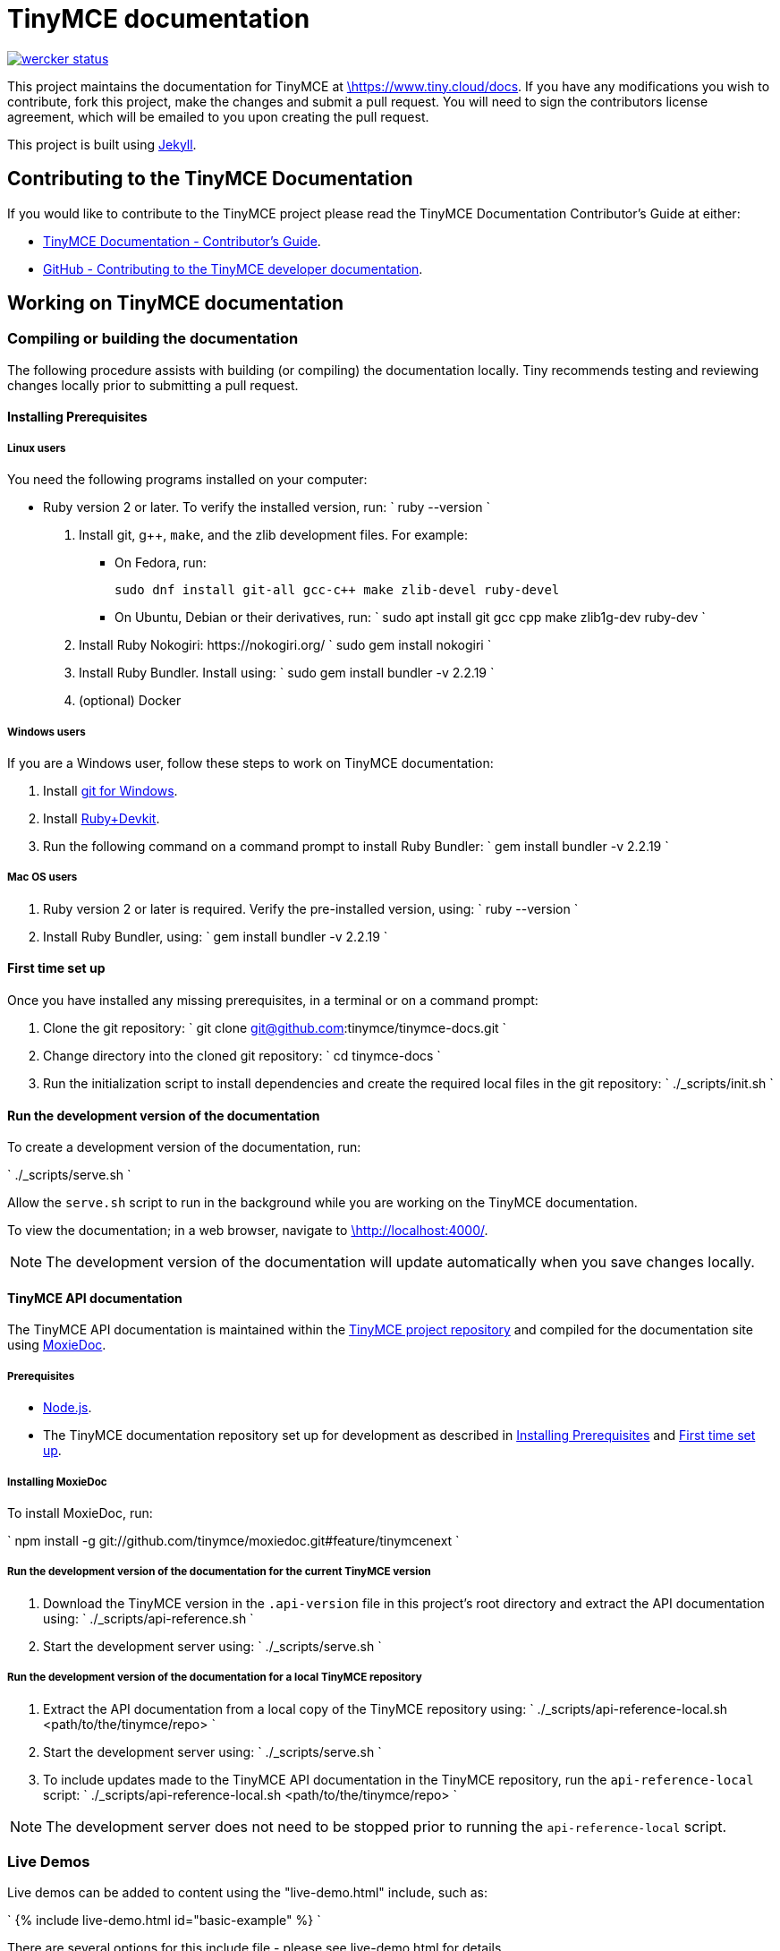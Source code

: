 = TinyMCE documentation
:pp: {plus}{plus}

image::https://app.wercker.com/status/4d4c743635332430f9d25acae1be5218/s/main[wercker status,link=https://app.wercker.com/project/bykey/4d4c743635332430f9d25acae1be5218]

This project maintains the documentation for TinyMCE at
https://www.tiny.cloud/docs[\https://www.tiny.cloud/docs]. If you have any
modifications you wish to contribute, fork this project, make the changes
and submit a pull request. You will need to sign the contributors license
agreement, which will be emailed to you upon creating the pull request.

This project is built using https://jekyllrb.com/[Jekyll].

== Contributing to the TinyMCE Documentation

If you would like to contribute to the TinyMCE project please read the TinyMCE Documentation Contributor's Guide at either:

* https://www.tiny.cloud/docs/configure/contributing-docs/[TinyMCE Documentation - Contributor's Guide].
* https://github.com/tinymce/tinymce-docs/blob/develop/CONTRIBUTING.md#contributing-to-the-tinymce-developer-documentation[GitHub - Contributing to the TinyMCE developer documentation].

== Working on TinyMCE documentation

=== Compiling or building the documentation

The following procedure assists with building (or compiling) the documentation locally. Tiny recommends testing and reviewing changes locally prior to submitting a pull request.

==== Installing Prerequisites

===== Linux users

You need the following programs installed on your computer:

* Ruby version 2 or later. To verify the installed version, run:
`
ruby --version
`

. Install git, g{pp}, `make`, and the zlib development files. For example:
 ** On Fedora, run:
+
`pass:c[
sudo dnf install git-all gcc-c++ make zlib-devel ruby-devel
]`

 ** On Ubuntu, Debian or their derivatives, run:
`
sudo apt install git gcc cpp make zlib1g-dev ruby-dev
`
. Install Ruby Nokogiri: \https://nokogiri.org/
 `
 sudo gem install nokogiri
`
. Install Ruby Bundler. Install using:
 `
 sudo gem install bundler -v 2.2.19
`
. (optional) Docker

===== Windows users

If you are a Windows user, follow these steps to work on TinyMCE documentation:

. Install https://gitforwindows.org/[git for Windows].
. Install https://rubyinstaller.org/downloads/[Ruby+Devkit].
. Run the following command on a command prompt to install Ruby Bundler:
 `
 gem install bundler -v 2.2.19
`

===== Mac OS users

. Ruby version 2 or later is required. Verify the pre-installed version, using:
 `
 ruby --version
`
. Install Ruby Bundler, using:
 `
 gem install bundler -v 2.2.19
`

==== First time set up

Once you have installed any missing prerequisites, in a terminal or on a command prompt:

. Clone the git repository:
 `
 git clone git@github.com:tinymce/tinymce-docs.git
`
. Change directory into the cloned git repository:
 `
 cd tinymce-docs
`
. Run the initialization script to install dependencies and create the required local files in the git repository:
 `
 ./_scripts/init.sh
`

==== Run the development version of the documentation

To create a development version of the documentation, run:

`
./_scripts/serve.sh
`

Allow the `serve.sh` script to run in the background while you are working on the TinyMCE documentation.

To view the documentation; in a web browser, navigate to http://localhost:4000/[\http://localhost:4000/].

NOTE: The development version of the documentation will update automatically when you save changes locally.

==== TinyMCE API documentation

The TinyMCE API documentation is maintained within the https://github.com/tinymce/tinymce[TinyMCE project repository] and compiled for the documentation site using https://github.com/tinymce/moxiedoc[MoxieDoc].

===== Prerequisites

* https://nodejs.org/en/[Node.js].
* The TinyMCE documentation repository set up for development as described in <<installing-prerequisites,Installing Prerequisites>> and <<first-time-set-up,First time set up>>.

===== Installing MoxieDoc

To install MoxieDoc, run:

`
npm install -g git://github.com/tinymce/moxiedoc.git#feature/tinymcenext
`

===== Run the development version of the documentation for the current TinyMCE version

. Download the TinyMCE version in the `.api-version` file in this project's root directory and extract the API documentation using:
`
./_scripts/api-reference.sh
`
. Start the development server using:
`
./_scripts/serve.sh
`

===== Run the development version of the documentation for a local TinyMCE repository

. Extract the API documentation from a local copy of the TinyMCE repository using:
`
./_scripts/api-reference-local.sh <path/to/the/tinymce/repo>
`
. Start the development server using:
`
./_scripts/serve.sh
`
. To include updates made to the TinyMCE API documentation in the TinyMCE repository, run the `api-reference-local` script:
`
./_scripts/api-reference-local.sh <path/to/the/tinymce/repo>
`

NOTE: The development server does not need to be stopped prior to running the `api-reference-local` script.

=== Live Demos

Live demos can be added to content using the "live-demo.html" include, such as:

`
{% include live-demo.html id="basic-example" %}
`

There are several options for this include file - please see live-demo.html for details.

The source for each live demo is store in the `_includes/live-demos/` directory.

==== Overriding the tinymce URL in live demos

All live demos usually get their tinymce.min.js URL from the `tinymce_live_demo_url` setting in the _config.yml file.
However, there are some instances where you wish to override this, e.g.

* You want to push/deploy a branch for a new feature that's only on the 'dev' channel.
* You want to run the site locally, but test out the live demos in a different channel.

To help with this, there are two mechanisms for overriding the tinymce.min.js URL.

. Set `tinymce_live_demo_url` in `_config-local-override.yml`.
 ** This will override the `tinymce_live_demo_url` setting in `config.yml`.
 ** This file is _not_ intended to be checked in.
 ** This option changes the URL for all live demos.
. Set the `script_url_override` setting when including `live-demo.html`.
 ** This is useful if you want to deploy the develop branch for a feature only in the 'dev' channel.
 ** This only overrides the URL for one live demo.
 ** Don't use this in more than one live demo on a page.
 ** Don't use this long-term - when the feature is fully rolled-out, use the standard channel.
 ** See `live-demo.html` for details.

NOTE: Jekyll is pretty bad at automatically reloading code when you're playing with include files.
Sometimes you need to restart the server.

